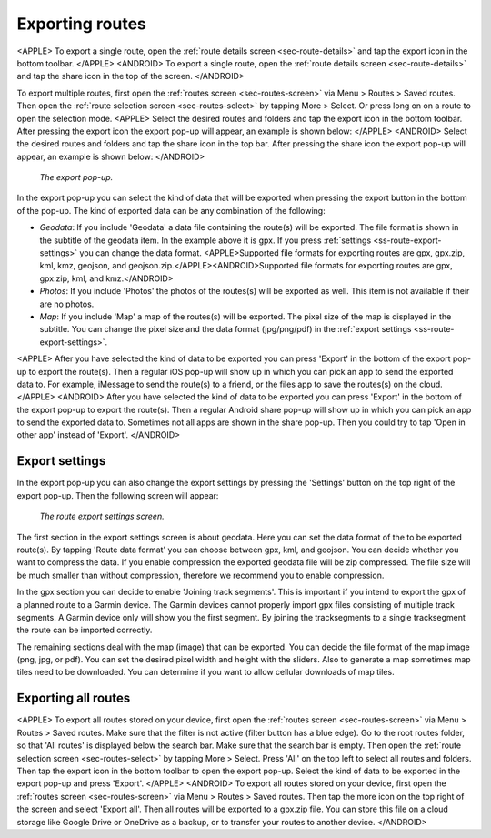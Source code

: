 .. _sec-routes-export:

Exporting routes
================

<APPLE>
To export a single route, open the :ref:`route details screen <sec-route-details>` and tap the export icon in the bottom toolbar.
</APPLE>
<ANDROID>
To export a single route, open the :ref:`route details screen <sec-route-details>` and tap the share icon in the top of the screen.
</ANDROID>

To export multiple routes, first open the :ref:`routes screen <sec-routes-screen>` via Menu > Routes > Saved routes. Then open the :ref:`route selection screen <sec-routes-select>` by tapping More > Select. Or press long on on a route to open the selection mode. 
<APPLE>
Select the desired routes and folders and tap the export icon in the bottom toolbar.
After pressing the export icon the export pop-up will appear, an example is shown below:
</APPLE>
<ANDROID>
Select the desired routes and folders and tap the share icon in the top bar.
After pressing the share icon the export pop-up will appear, an example is shown below:
</ANDROID>

.. figure:: ../_static/route-export1.png
   :height: 568px
   :width: 320px
   :alt: Export popup Topo GPS
   
   *The export pop-up.*
   
In the export pop-up you can select the kind of data that will be exported when pressing the export button in the bottom of the pop-up.
The kind of exported data can be any combination of the following:

- *Geodata*: If you include 'Geodata' a data file containing the route(s) will be exported. The file format is shown in the subtitle of the geodata item. In the example above it is gpx. If you press :ref:`settings <ss-route-export-settings>` you can change the data format. <APPLE>Supported file formats for exporting routes are gpx, gpx.zip, kml, kmz, geojson, and geojson.zip.</APPLE><ANDROID>Supported file formats for exporting routes are gpx, gpx.zip, kml, and kmz.</ANDROID>
- *Photos*: If you include 'Photos' the photos of the routes(s) will be exported as well. This item is not available if their are no photos.
- *Map*: If you include 'Map' a map of the routes(s) will be exported. The pixel size of the map is displayed in the subtitle. You can change the pixel size and the data format (jpg/png/pdf) in the :ref:`export settings <ss-route-export-settings>`.

<APPLE>
After you have selected the kind of data to be exported you can press 'Export' in the bottom of the export pop-up to export the route(s). Then a regular iOS pop-up will show up in which you can pick an app to send the exported data to. For example, iMessage to send the route(s) to a friend, or the files app to save the routes(s) on the cloud.
</APPLE>
<ANDROID>
After you have selected the kind of data to be exported you can press 'Export' in the bottom of the export pop-up to export the route(s). Then a regular Android share pop-up will show up in which you can pick an app to send the exported data to. Sometimes not all apps are shown in the share pop-up. Then you could try to tap 'Open in other app' instead of 'Export'.
</ANDROID>

.. _ss-route-export-settings:

Export settings
~~~~~~~~~~~~~~~
In the export pop-up you can also change the export settings by pressing the 'Settings' button on the top right of the export pop-up. Then the following screen will appear:

.. figure:: ../_static/route-export-settings.png
   :height: 568px
   :width: 320px
   :alt: Route export settings screen Topo GPS
   
   *The route export settings screen.*

The first section in the export settings screen is about geodata. Here you can set the data format of the to be exported route(s). By tapping 'Route data format' you can choose between gpx, kml, and geojson. You can decide whether you want to compress the data. If you enable compression the exported geodata file will be zip compressed. The file size will be much smaller than without compression, therefore we recommend you to enable compression.

In the gpx section you can decide to enable 'Joining track segments'. This is important if you intend to export the gpx of a planned route to a Garmin device. The Garmin devices cannot properly import gpx files consisting of multiple track segments. A Garmin device only will show you the first segment. By joining the tracksegments to a single tracksegment the route can be imported correctly.

The remaining sections deal with the map (image) that can be exported. You can decide the file format of the map image (png, jpg, or pdf). You can set the desired pixel width and height with the sliders. Also to generate a map sometimes map tiles need to be downloaded. You can determine if you want to allow cellular downloads of map tiles.
 

.. _ss-export-all-routes:

Exporting all routes
~~~~~~~~~~~~~~~~~~~~
<APPLE>
To export all routes stored on your device, first open the :ref:`routes screen <sec-routes-screen>` via Menu > Routes > Saved routes. Make sure that the filter is not active (filter button has a blue edge). Go to the root routes folder, so that 'All routes' is displayed below the search bar. Make sure that the search bar is empty.  Then open the :ref:`route selection screen <sec-routes-select>` by tapping More > Select. Press 'All' on the top left to select all routes and folders. Then tap the export icon in the bottom toolbar to open the export pop-up. Select the kind of data to be exported in the export pop-up and press 'Export'.
</APPLE>
<ANDROID>
To export all routes stored on your device, first open the :ref:`routes screen <sec-routes-screen>` via Menu > Routes > Saved routes. Then tap the more icon on the top right of the screen and select 'Export all'. Then all routes will be exported to a gpx.zip file. You can store this file on a cloud storage like Google Drive or OneDrive as a backup, or to transfer your routes to another device.
</ANDROID>
